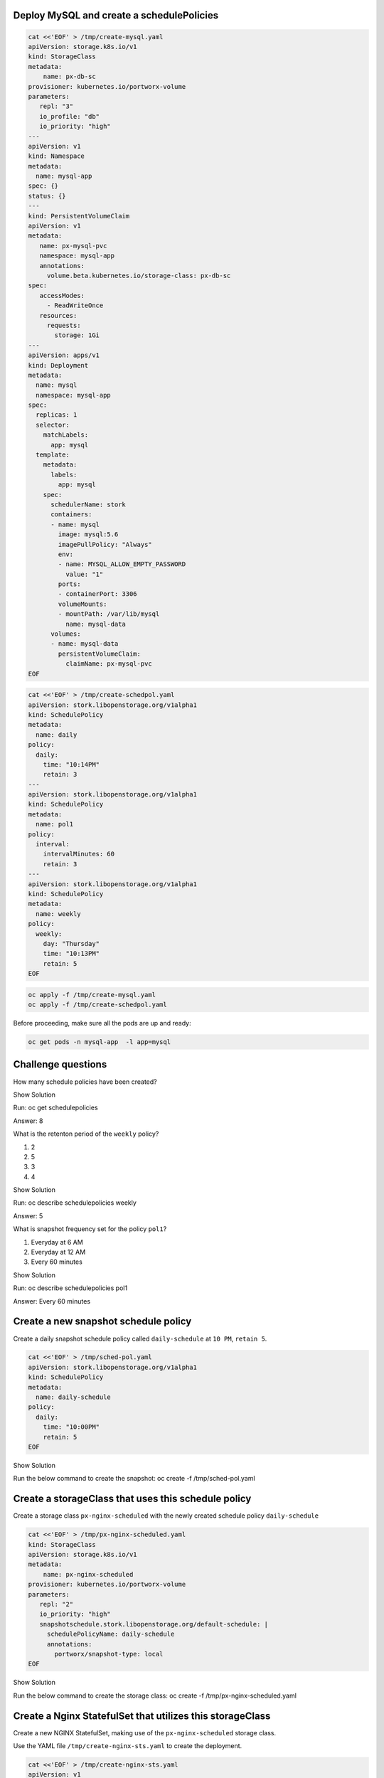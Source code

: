 Deploy MySQL and create a schedulePolicies
~~~~~~~~~~~~~~~~~~~~~~~~~~~~~~~~~~~~~~~~~~

.. code:: text

   cat <<'EOF' > /tmp/create-mysql.yaml
   apiVersion: storage.k8s.io/v1
   kind: StorageClass
   metadata:
       name: px-db-sc
   provisioner: kubernetes.io/portworx-volume
   parameters:
      repl: "3"
      io_profile: "db"
      io_priority: "high"
   ---
   apiVersion: v1
   kind: Namespace
   metadata:
     name: mysql-app
   spec: {}
   status: {}
   ---
   kind: PersistentVolumeClaim
   apiVersion: v1
   metadata:
      name: px-mysql-pvc
      namespace: mysql-app
      annotations:
        volume.beta.kubernetes.io/storage-class: px-db-sc
   spec:
      accessModes:
        - ReadWriteOnce
      resources:
        requests:
          storage: 1Gi
   ---
   apiVersion: apps/v1
   kind: Deployment
   metadata:
     name: mysql
     namespace: mysql-app
   spec:
     replicas: 1
     selector:
       matchLabels:
         app: mysql
     template:
       metadata:
         labels:
           app: mysql
       spec:
         schedulerName: stork
         containers:
         - name: mysql
           image: mysql:5.6
           imagePullPolicy: "Always"
           env:
           - name: MYSQL_ALLOW_EMPTY_PASSWORD
             value: "1"
           ports:
           - containerPort: 3306
           volumeMounts:
           - mountPath: /var/lib/mysql
             name: mysql-data
         volumes:
         - name: mysql-data
           persistentVolumeClaim:
             claimName: px-mysql-pvc
   EOF

.. code:: text

   cat <<'EOF' > /tmp/create-schedpol.yaml
   apiVersion: stork.libopenstorage.org/v1alpha1
   kind: SchedulePolicy
   metadata:
     name: daily
   policy:
     daily:
       time: "10:14PM"
       retain: 3
   ---
   apiVersion: stork.libopenstorage.org/v1alpha1
   kind: SchedulePolicy
   metadata:
     name: pol1
   policy:
     interval:
       intervalMinutes: 60
       retain: 3
   ---
   apiVersion: stork.libopenstorage.org/v1alpha1
   kind: SchedulePolicy
   metadata:
     name: weekly
   policy:
     weekly:
       day: "Thursday"
       time: "10:13PM"
       retain: 5
   EOF

.. code:: text

   oc apply -f /tmp/create-mysql.yaml
   oc apply -f /tmp/create-schedpol.yaml

Before proceeding, make sure all the pods are up and ready:

.. code:: text

   oc get pods -n mysql-app  -l app=mysql

Challenge questions
~~~~~~~~~~~~~~~~~~~

How many schedule policies have been created?

.. raw:: html

   <details>

.. raw:: html

   <summary style="color:green">

Show Solution

.. raw:: html

   </summary>

.. raw:: html

   <hr style="background-color:green">

Run: oc get schedulepolicies

.. raw:: html

   <p style="color:red">

Answer: 8

.. raw:: html

   </p>

.. raw:: html

   <hr style="background-color:green">

.. raw:: html

   </details>

What is the retenton period of the ``weekly`` policy?

1. 2
2. 5
3. 3
4. 4

.. raw:: html

   <details>

.. raw:: html

   <summary style="color:green">

Show Solution

.. raw:: html

   </summary>

.. raw:: html

   <hr style="background-color:green">

Run: oc describe schedulepolicies weekly

.. raw:: html

   <p style="color:red">

Answer: 5

.. raw:: html

   </p>

.. raw:: html

   <hr style="background-color:green">

.. raw:: html

   </details>

What is snapshot frequency set for the policy ``pol1``?

1. Everyday at 6 AM
2. Everyday at 12 AM
3. Every 60 minutes

.. raw:: html

   <details>

.. raw:: html

   <summary style="color:green">

Show Solution

.. raw:: html

   </summary>

.. raw:: html

   <hr style="background-color:green">

Run: oc describe schedulepolicies pol1

.. raw:: html

   <p style="color:red">

Answer: Every 60 minutes

.. raw:: html

   </p>

.. raw:: html

   <hr style="background-color:green">

.. raw:: html

   </details>

Create a new snapshot schedule policy
~~~~~~~~~~~~~~~~~~~~~~~~~~~~~~~~~~~~~

Create a daily snapshot schedule policy called ``daily-schedule`` at
``10 PM``, ``retain 5``.

.. code:: text

   cat <<'EOF' > /tmp/sched-pol.yaml
   apiVersion: stork.libopenstorage.org/v1alpha1
   kind: SchedulePolicy
   metadata:
     name: daily-schedule
   policy:
     daily:
       time: "10:00PM"
       retain: 5
   EOF

.. raw:: html

   <details>

.. raw:: html

   <summary style="color:green">

Show Solution

.. raw:: html

   </summary>

.. raw:: html

   <hr style="background-color:green">

Run the below command to create the snapshot: oc create -f
/tmp/sched-pol.yaml

.. raw:: html

   <hr style="background-color:green">

.. raw:: html

   </details>

Create a storageClass that uses this schedule policy
~~~~~~~~~~~~~~~~~~~~~~~~~~~~~~~~~~~~~~~~~~~~~~~~~~~~

Create a storage class ``px-nginx-scheduled`` with the newly created
schedule policy ``daily-schedule``

.. code:: text

   cat <<'EOF' > /tmp/px-nginx-scheduled.yaml
   kind: StorageClass
   apiVersion: storage.k8s.io/v1
   metadata:
       name: px-nginx-scheduled
   provisioner: kubernetes.io/portworx-volume
   parameters:
      repl: "2"
      io_priority: "high"
      snapshotschedule.stork.libopenstorage.org/default-schedule: |
        schedulePolicyName: daily-schedule
        annotations:
          portworx/snapshot-type: local
   EOF

.. raw:: html

   <details>

.. raw:: html

   <summary style="color:green">

Show Solution

.. raw:: html

   </summary>

.. raw:: html

   <hr style="background-color:green">

Run the below command to create the storage class: oc create -f
/tmp/px-nginx-scheduled.yaml

.. raw:: html

   <hr style="background-color:green">

.. raw:: html

   </details>

Create a Nginx StatefulSet that utilizes this storageClass
~~~~~~~~~~~~~~~~~~~~~~~~~~~~~~~~~~~~~~~~~~~~~~~~~~~~~~~~~~

Create a new NGINX StatefulSet, making use of the ``px-nginx-scheduled``
storage class.

Use the YAML file ``/tmp/create-nginx-sts.yaml`` to create the
deployment.

.. code:: text

   cat <<'EOF' > /tmp/create-nginx-sts.yaml
   apiVersion: v1
   kind: Service
   metadata:
     name: nginx
     labels:
       app: nginx
   spec:
     ports:
     - port: 80
       name: web
     clusterIP: None
     selector:
       app: nginx
   ---
   apiVersion: apps/v1
   kind: StatefulSet
   metadata:
     name: web
   spec:
     serviceName: "nginx"
     replicas: 2
     selector:
       matchLabels:
         app: nginx
     template:
       metadata:
         labels:
           app: nginx
       spec:
         containers:
         - name: nginx
           image: k8s.gcr.io/nginx-slim:0.8
           ports:
           - containerPort: 80
             name: web
           volumeMounts:
           - name: www
             mountPath: /usr/share/nginx/html
     volumeClaimTemplates:
     - metadata:
         name: www
         annotations:
           volume.beta.kubernetes.io/storage-class: px-nginx-scheduled
       spec:
         accessModes: [ "ReadWriteOnce" ]
         resources:
           requests:
             storage: 1Gi
   EOF

The PVC’s created by the StatefulSet will be backed up automatically as
per the schedule policy ``daily-schedule``.

.. raw:: html

   <details>

.. raw:: html

   <summary style="color:green">

Show Solution

.. raw:: html

   </summary>

.. raw:: html

   <hr style="background-color:green">

Run the below command to create the NGINX sts: oc create -f
/tmp/create-nginx-sts.yaml

.. raw:: html

   <hr style="background-color:green">

.. raw:: html

   </details>
